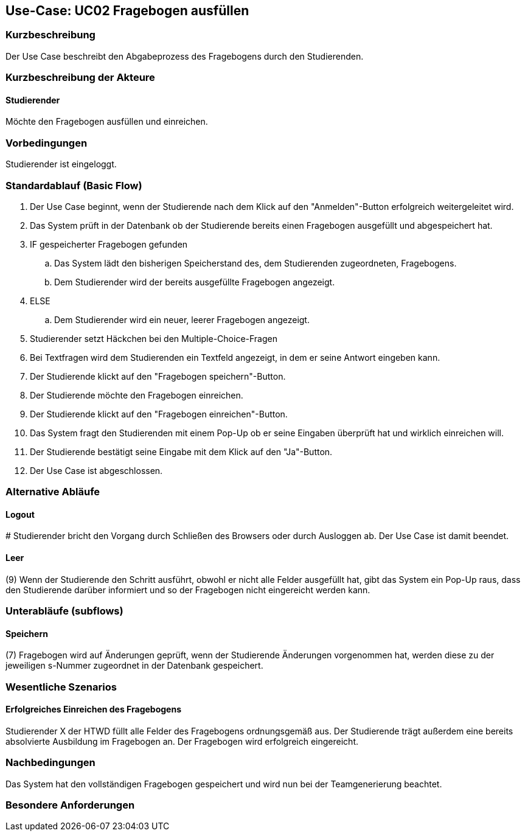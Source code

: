 //Nutzen Sie dieses Template als Grundlage für die Spezifikation *einzelner* Use-Cases. Diese lassen sich dann per Include in das Use-Case Model Dokument einbinden (siehe Beispiel dort).

== Use-Case: UC02 Fragebogen ausfüllen

=== Kurzbeschreibung
//<Kurze Beschreibung des Use Case>
Der Use Case beschreibt den Abgabeprozess des Fragebogens durch den Studierenden.

=== Kurzbeschreibung der Akteure

==== Studierender
Möchte den Fragebogen ausfüllen und einreichen.

=== Vorbedingungen
//Vorbedingungen müssen erfüllt, damit der Use Case beginnen kann, z.B. Benutzer ist angemeldet, Warenkorb ist nicht leer...

Studierender ist eingeloggt.

=== Standardablauf (Basic Flow)
//Der Standardablauf definiert die Schritte für den Erfolgsfall ("Happy Path")

. Der Use Case beginnt, wenn der Studierende nach dem Klick auf den "Anmelden"-Button erfolgreich weitergeleitet wird.
. Das System prüft in der Datenbank ob der Studierende bereits einen Fragebogen ausgefüllt und abgespeichert hat.
. IF gespeicherter Fragebogen gefunden
.. Das System lädt den bisherigen Speicherstand des, dem Studierenden zugeordneten, Fragebogens.
.. Dem Studierender wird der bereits ausgefüllte Fragebogen angezeigt.
. ELSE
.. Dem Studierender wird ein neuer, leerer Fragebogen angezeigt.
. Studierender setzt Häckchen bei den Multiple-Choice-Fragen
. Bei Textfragen wird dem Studierenden ein Textfeld angezeigt, in dem er seine Antwort eingeben kann.
. Der Studierende klickt auf den "Fragebogen speichern"-Button.
. Der Studierende möchte den Fragebogen einreichen.
. Der Studierende klickt auf den "Fragebogen einreichen"-Button.
. Das System fragt den Studierenden mit einem Pop-Up ob er seine Eingaben überprüft hat und wirklich einreichen will.
. Der Studierende bestätigt seine Eingabe mit dem Klick auf den "Ja"-Button.
. Der Use Case ist abgeschlossen.

=== Alternative Abläufe
//Nutzen Sie alternative Abläufe für Fehlerfälle, Ausnahmen und Erweiterungen zum Standardablauf

==== Logout
pass:[#] Studierender bricht den Vorgang durch Schließen des Browsers oder durch Ausloggen ab. Der Use Case ist damit beendet.

==== Leer
(9) Wenn der Studierende den Schritt ausführt, obwohl er nicht alle Felder ausgefüllt hat, gibt das System ein Pop-Up raus, dass den Studierende darüber informiert und so der Fragebogen nicht eingereicht werden kann.

=== Unterabläufe (subflows)
//Nutzen Sie Unterabläufe, um wiederkehrende Schritte auszulagern
==== Speichern
(7) Fragebogen wird auf Änderungen geprüft, wenn der Studierende Änderungen vorgenommen hat, werden diese zu der jeweiligen s-Nummer zugeordnet in der Datenbank gespeichert. 

=== Wesentliche Szenarios
//Szenarios sind konkrete Instanzen eines Use Case, d.h. mit einem konkreten Akteur und einem konkreten Durchlauf der o.g. Flows. Szenarios können als Vorstufe für die Entwicklung von Flows und/oder zu deren Validierung verwendet werden.

==== Erfolgreiches Einreichen des Fragebogens
Studierender X der HTWD füllt alle Felder des Fragebogens ordnungsgemäß aus. Der Studierende trägt außerdem eine bereits absolvierte Ausbildung im Fragebogen an. Der Fragebogen wird erfolgreich eingereicht.

=== Nachbedingungen
//Nachbedingungen beschreiben das Ergebnis des Use Case, z.B. einen bestimmten Systemzustand.
Das System hat den vollständigen Fragebogen gespeichert und wird nun bei der Teamgenerierung beachtet.


=== Besondere Anforderungen
//Besondere Anforderungen können sich auf nicht-funktionale Anforderungen wie z.B. einzuhaltende Standards, Qualitätsanforderungen oder Anforderungen an die Benutzeroberfläche beziehen.
